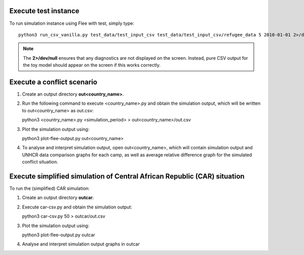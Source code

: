 .. _execution:

.. Simulation instance execution
.. =============================

Execute test instance
=======================

To run simulation instance using Flee with test, simply type::

  python3 run_csv_vanilla.py test_data/test_input_csv test_data/test_input_csv/refugee_data 5 2010-01-01 2>/dev/null
  
.. note:: The **2>/dev/null** ensures that any diagnostics are not displayed on the screen. Instead, pure CSV output for the toy model should appear on the screen if this works correctly.
  

Execute a conflict scenario
===========================

1. Create an output directory **out<country_name>**.

2. Run the following command to execute <country_name>.py and obtain the simulation output, which will be written to out<country_name> as out.csv::

   python3 <country_name>.py <simulation_period> > out<country_name>/out.csv

3. Plot the simulation output using::

   python3 plot-flee-output.py out<country_name>

4. To analyse and interpret simulation output, open out<country_name>, which will contain simulation output and UNHCR data comparison graphs for each camp, as well as average relative difference graph for the simulated conflict situation.

   

Execute simplified simulation of Central African Republic (CAR) situation
=========================================================================

To run the (simplified) CAR simulation:

1. Create an output directory **outcar**.

2. Execute car-csv.py and obtain the simulation output::

   python3 car-csv.py 50 > outcar/out.csv

3. Plot the simulation output using::

   python3 plot-flee-output.py outcar
    
4. Analyse and interpret simulation output graphs in outcar

